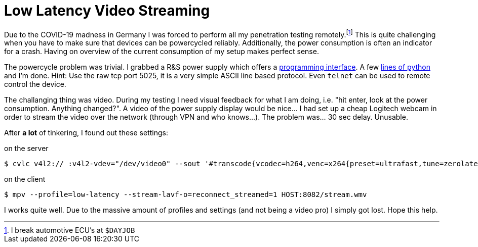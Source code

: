 = Low Latency Video Streaming

Due to the COVID-19 madness in Germany I was forced to perform all my penetration testing remotely.footnote:[I break automotive ECU's at `$DAYJOB`]
This is quite challenging when you have to make sure that devices can be powercycled reliably.
Additionally, the power consumption is often an indicator for a crash.
Having on overview of the current consumption of my setup makes perfect sense.

The powercycle problem was trivial.
I grabbed a R&S power supply which offers a https://cdn.rohde-schwarz.com/pws/dl_downloads/dl_common_library/dl_manuals/gb_1/h/hmc804x/HMC804x_SCPI_ProgrammersManual_en_02.pdf[programming interface].
A few https://git.sr.ht/~rumpelsepp/netzteil/tree/master/netzteil[lines of python] and I'm done.
Hint: Use the raw tcp port 5025, it is a very simple ASCII line based protocol.
Even `telnet` can be used to remote control the device.

The challanging thing was video.
During my testing I need visual feedback for what I am doing, i.e. "hit enter, look at the power consumption. Anything changed?".
A video of the power supply display would be nice…
I had set up a cheap Logitech webcam in order to stream the video over the network (through VPN and who knows…).
The problem was… 30 sec delay.
Unusable.

After *a lot* of tinkering, I found out these settings:

.on the server
----
$ cvlc v4l2:// :v4l2-vdev="/dev/video0" --sout '#transcode{vcodec=h264,venc=x264{preset=ultrafast,tune=zerolatency,intra-refresh,lookahead=10,keyint=15},scale=auto,ab=128}:std{access=http{mime=video/x-ms-wmv},dst=:8082/stream.wmv}'  -v --no-sout-audio
----

.on the client
----
$ mpv --profile=low-latency --stream-lavf-o=reconnect_streamed=1 HOST:8082/stream.wmv
----

I works quite well.
Due to the massive amount of profiles and settings (and not being a video pro) I simply got lost.
Hope this help.
